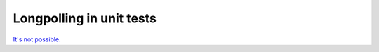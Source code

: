 ===========================
 Longpolling in unit tests
===========================

`It's not possible. <https://github.com/odoo/odoo/commit/673f4aa4a77161dc58e0e1bf97e8f713b1e88491>`__
